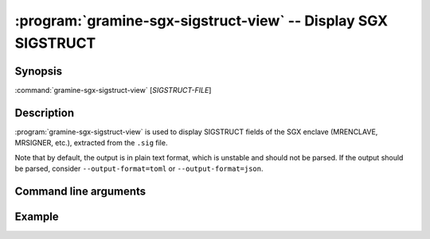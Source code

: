 .. program:: gramine-sgx-sigstruct-view
.. _gramine-sgx-sigstruct-view:

==============================================================
:program:`gramine-sgx-sigstruct-view` -- Display SGX SIGSTRUCT
==============================================================

Synopsis
========

:command:`gramine-sgx-sigstruct-view` [*SIGSTRUCT-FILE*]

Description
===========

:program:`gramine-sgx-sigstruct-view` is used to display SIGSTRUCT fields of the
SGX enclave (MRENCLAVE, MRSIGNER, etc.), extracted from the ``.sig`` file.

Note that by default, the output is in plain text format, which is unstable and
should not be parsed. If the output should be parsed, consider
``--output-format=toml`` or ``--output-format=json``.

Command line arguments
======================

.. option:: --verbose, -v

    Print details to standard output.

.. option:: --output-format [text|toml|json]

    Output format: plain text, toml or json. Default: text.

Example
=======

.. code-block:: sh
   $ gramine-sgx-sigstruct-view --verbose --output-format=toml helloworld.sig
   mr_signer = "0dedbe47afb6955e5f6109637c1fbd9cc4b4e073e1396da8ce2091075e5b0a3b"
   mr_enclave = "81a675e9a408818b430be4b259f3e11e6f8cacdb4c971c3114ee79fe53076893"
   isv_prod_id = 0
   isv_svn = 0
   attribute_flags = "0x6"
   attribute_xfrms = "0x3"
   misc_select = "0x0"
   attribute_flags_mask = "0xffffffffffffffff"
   attribute_xfrm_mask = "0xfffffffffff9ff1b"
   misc_mask = "0xffffffff"
   date = "2023-02-20"
   debug_enclave = true